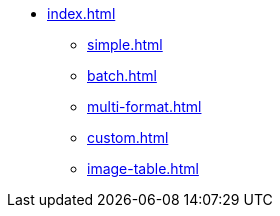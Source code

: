 * xref:index.adoc[]
** xref:simple.adoc[]
** xref:batch.adoc[]
** xref:multi-format.adoc[]
** xref:custom.adoc[]
** xref:image-table.adoc[]
